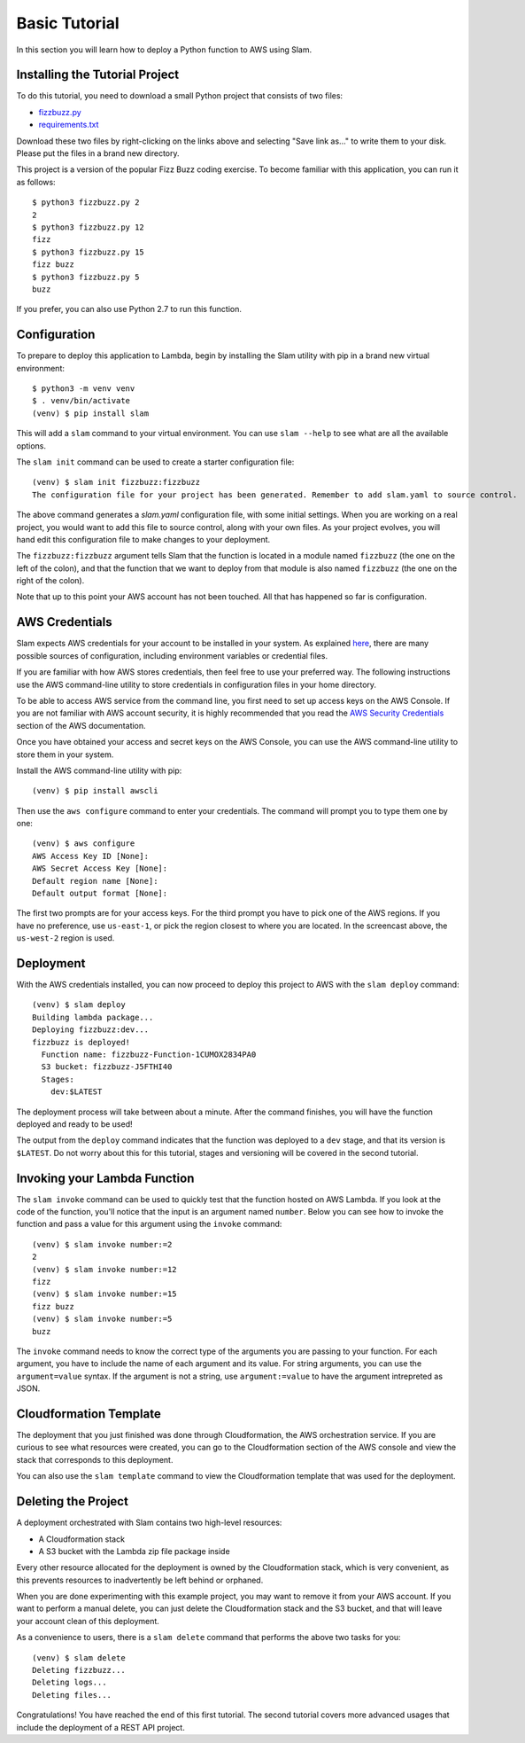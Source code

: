 ==============
Basic Tutorial
==============

In this section you will learn how to deploy a Python function to AWS using
Slam.

Installing the Tutorial Project
===============================

To do this tutorial, you need to download a small Python project that consists
of two files:

- `fizzbuzz.py <https://github.com/miguelgrinberg/slam/raw/master/examples/fizzbuzz/fizzbuzz.py>`_
- `requirements.txt <https://github.com/miguelgrinberg/slam/raw/master/examples/fizzbuzz/requirements.txt>`_

Download these two files by right-clicking on the links above and selecting
"Save link as..." to write them to your disk. Please put the files in a brand
new directory.

This project is a version of the popular Fizz Buzz coding exercise. To become
familiar with this application, you can run it as follows::

    $ python3 fizzbuzz.py 2
    2
    $ python3 fizzbuzz.py 12
    fizz
    $ python3 fizzbuzz.py 15
    fizz buzz
    $ python3 fizzbuzz.py 5
    buzz

If you prefer, you can also use Python 2.7 to run this function.

Configuration
=============

To prepare to deploy this application to Lambda, begin by installing the Slam
utility with pip in a brand new virtual environment::

    $ python3 -m venv venv
    $ . venv/bin/activate
    (venv) $ pip install slam

This will add a ``slam`` command to your virtual environment. You can use
``slam --help`` to see what are all the available options.

The ``slam init`` command can be used to create a starter configuration file::

    (venv) $ slam init fizzbuzz:fizzbuzz
    The configuration file for your project has been generated. Remember to add slam.yaml to source control.

The above command generates a *slam.yaml* configuration file, with some initial
settings. When you are working on a real project, you would want to add this
file to source control, along with your own files. As your project evolves, you
will hand edit this configuration file to make changes to your deployment.

The ``fizzbuzz:fizzbuzz`` argument tells Slam that the function is located in
a module named ``fizzbuzz`` (the one on the left of the colon), and that the
function that we want to deploy from that module is also named ``fizzbuzz``
(the one on the right of the colon).

Note that up to this point your AWS account has not been touched. All that has
happened so far is configuration.

AWS Credentials
===============

Slam expects AWS credentials for your account to be installed in your system. As
explained
`here <http://docs.aws.amazon.com/cli/latest/topic/config-vars.html>`_, there
are many possible sources of configuration, including environment variables or
credential files.

If you are familiar with how AWS stores credentials, then feel free to use your
preferred way. The following instructions use the AWS command-line utility to
store credentials in configuration files in your home directory.

To be able to access AWS service from the command line, you first need to set up
access keys on the AWS Console. If you are not familiar with AWS account
security, it is highly recommended that you read the `AWS Security Credentials
<http://docs.aws.amazon.com/general/latest/gr/aws-security-credentials.html>`_
section of the AWS documentation.

Once you have obtained your access and secret keys on the AWS Console, you can
use the AWS command-line utility to store them in your system.

Install the AWS command-line utility with pip::

    (venv) $ pip install awscli

Then use the ``aws configure`` command to enter your credentials. The command
will prompt you to type them one by one::

    (venv) $ aws configure
    AWS Access Key ID [None]:
    AWS Secret Access Key [None]:
    Default region name [None]:
    Default output format [None]:

The first two prompts are for your access keys. For the third prompt you have to
pick one of the AWS regions. If you have no preference, use ``us-east-1``, or
pick the region closest to where you are located. In the screencast above, the
``us-west-2`` region is used.

Deployment
==========

With the AWS credentials installed, you can now proceed to deploy this project
to AWS with the ``slam deploy`` command::

    (venv) $ slam deploy
    Building lambda package...
    Deploying fizzbuzz:dev...
    fizzbuzz is deployed!
      Function name: fizzbuzz-Function-1CUMOX2834PA0
      S3 bucket: fizzbuzz-J5FTHI40
      Stages:
        dev:$LATEST

The deployment process will take between about a minute. After the command
finishes, you will have the function deployed and ready to be used!

The output from the ``deploy`` command indicates that the function was deployed
to a ``dev`` stage, and that its version is ``$LATEST``. Do not worry about
this for this tutorial, stages and versioning will be covered in the second
tutorial.

Invoking your Lambda Function
=============================

The ``slam invoke`` command can be used to quickly test that the function
hosted on AWS Lambda. If you look at the code of the function, you'll notice
that the input is an argument named ``number``. Below you can see how to invoke
the function and pass a value for this argument using the ``invoke`` command::

    (venv) $ slam invoke number:=2
    2
    (venv) $ slam invoke number:=12
    fizz
    (venv) $ slam invoke number:=15
    fizz buzz
    (venv) $ slam invoke number:=5
    buzz

The ``invoke`` command needs to know the correct type of the arguments you are
passing to your function. For each argument, you have to include the name of
each argument and its value. For string arguments, you can use the
``argument=value`` syntax. If the argument is not a string, use
``argument:=value`` to have the argument intrepreted as JSON.

Cloudformation Template
=======================

The deployment that you just finished was done through Cloudformation, the
AWS orchestration service. If you are curious to see what resources were
created, you can go to the Cloudformation section of the AWS console and view
the stack that corresponds to this deployment.

You can also use the ``slam template`` command to view the Cloudformation
template that was used for the deployment.

Deleting the Project
====================

A deployment orchestrated with Slam contains two high-level resources:

- A Cloudformation stack
- A S3 bucket with the Lambda zip file package inside

Every other resource allocated for the deployment is owned by the
Cloudformation stack, which is very convenient, as this prevents resources to
inadvertently be left behind or orphaned.

When you are done experimenting with this example project, you may want to
remove it from your AWS account. If you want to perform a manual delete, you
can just delete the Cloudformation stack and the S3 bucket, and that will leave
your account clean of this deployment.

As a convenience to users, there is a ``slam delete`` command that performs the
above two tasks for you::

    (venv) $ slam delete
    Deleting fizzbuzz...
    Deleting logs...
    Deleting files...

Congratulations! You have reached the end of this first tutorial. The second
tutorial covers more advanced usages that include the deployment of a REST API
project.
